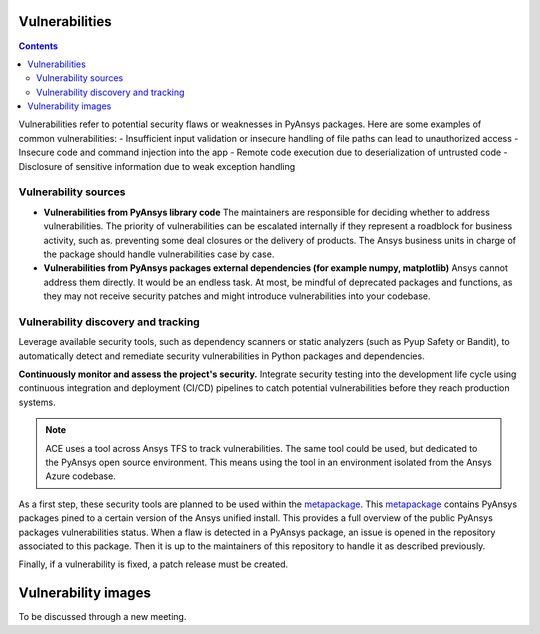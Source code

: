 Vulnerabilities
===============

.. contents::

Vulnerabilities refer to potential security flaws or weaknesses in PyAnsys packages.
Here are some examples of common vulnerabilities:
- Insufficient input validation or insecure handling of file paths can lead to unauthorized access
- Insecure code and command injection into the app
- Remote code execution due to deserialization of untrusted code
- Disclosure of sensitive information due to weak exception handling

Vulnerability sources
---------------------

- **Vulnerabilities from PyAnsys library code**
  The maintainers are responsible for deciding whether to address vulnerabilities.
  The priority of vulnerabilities can be escalated internally if
  they represent a roadblock for business activity, such as.
  preventing some deal closures or the delivery of products.
  The Ansys business units in charge of the package should handle
  vulnerabilities case by case.

- **Vulnerabilities from PyAnsys packages external dependencies (for example numpy, matplotlib)**
  Ansys cannot address them directly. It would be an endless task.
  At most, be mindful of deprecated packages and functions, as they may not receive
  security patches and might introduce vulnerabilities into your codebase.

Vulnerability discovery and tracking
-------------------------------------

Leverage available security tools, such as dependency scanners or static
analyzers (such as Pyup Safety or Bandit), to automatically detect and
remediate security vulnerabilities in Python packages and dependencies.

**Continuously monitor and assess the project's security.**
Integrate security testing into the development life cycle using
continuous integration and deployment (CI/CD) pipelines to catch
potential vulnerabilities before they reach production systems.

.. note::

   ACE uses a tool across Ansys TFS to track vulnerabilities.
   The same tool could be used, but dedicated to the PyAnsys open source environment.
   This means using the tool in an environment isolated from the Ansys Azure codebase.

As a first step, these security tools are planned to be used within the `metapackage`_.
This `metapackage`_ contains PyAnsys packages pined to a certain version of the Ansys unified install.
This provides a full overview of the public PyAnsys packages vulnerabilities status.
When a flaw is detected in a PyAnsys package, an issue is opened in the repository associated to this package.
Then it is up to the maintainers of this repository to handle it as described previously.

Finally, if a vulnerability is fixed, a patch release must be created.

Vulnerability images
====================

To be discussed through a new meeting.


.. _metapackage: https://github.com/pyansys/pyansys